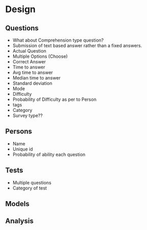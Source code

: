 #+TODO: READ INPROGRESS | DONE
#+TODO: TODO INPROGRESS | DONE HALT
#+TODO: | NOTE

* Design
** Questions
   - What about Comprehension type question?
   - Submission of text based answer rather than a fixed answers.
   - Actual Question
   - Multiple Options (Choose)
   - Correct Answer
   - Time to answer
   - Avg time to answer
   - Median time to answer
   - Standard deviation
   - Mode
   - Difficulty
   - Probability of Difficulty as per to Person
   - tags
   - Category
   - Survey type??
** Persons
   - Name
   - Unique id
   - Probability of ability each question
** Tests
   - Multiple questions
   - Category of test
** Models
** Analysis
